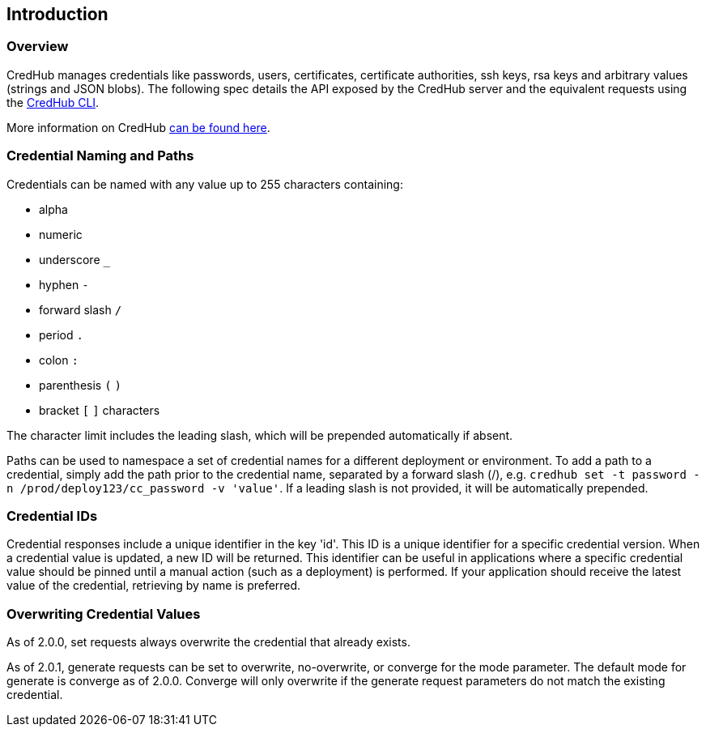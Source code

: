 
== Introduction

=== Overview

CredHub manages credentials like passwords, users, certificates, certificate authorities, ssh keys, rsa keys and arbitrary values (strings and JSON blobs). The following spec details the API exposed by the CredHub server and the equivalent requests using the https://github.com/cloudfoundry-incubator/credhub-cli[CredHub CLI].

More information on CredHub https://github.com/cloudfoundry-incubator/credhub[can be found here].

=== Credential Naming and Paths

Credentials can be named with any value up to 255 characters containing:

* alpha
* numeric
* underscore `_`
* hyphen `-`
* forward slash `/`
* period `.`
* colon `:`
* parenthesis `(` `)`
* bracket `[` `]` characters

The character limit includes the leading slash, which will be prepended automatically if absent.

Paths can be used to namespace a set of credential names for a different deployment or environment. To add a path to a credential, simply add the path prior to the credential name, separated by a forward slash (/), e.g. `credhub set -t password -n /prod/deploy123/cc_password -v 'value'`. If a leading slash is not provided, it will be automatically prepended.

=== Credential IDs

Credential responses include a unique identifier in the key 'id'. This ID is a unique identifier for a specific credential version. When a credential value is updated, a new ID will be returned. This identifier can be useful in applications where a specific credential value should be pinned until a manual action (such as a deployment) is performed. If your application should receive the latest value of the credential, retrieving by name is preferred.

=== Overwriting Credential Values

As of 2.0.0, set requests always overwrite the credential that already exists.

As of 2.0.1, generate requests can be set to overwrite, no-overwrite, or converge for the mode parameter. The default mode for generate is converge as of 2.0.0. Converge will only overwrite if the generate request parameters do not match the existing credential.
